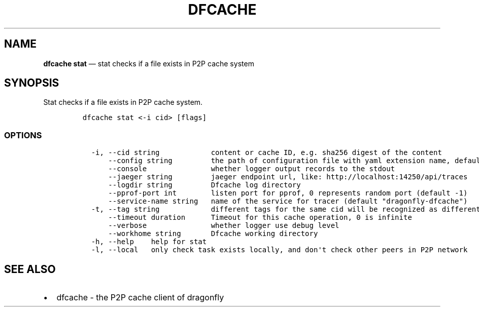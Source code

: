 .\" Automatically generated by Pandoc 2.13
.\"
.TH "DFCACHE" "1" "" "Version v2.0.9" "Frivolous \[lq]Dfcache\[rq] Documentation"
.hy
.SH NAME
.PP
\f[B]dfcache stat\f[R] \[em] stat checks if a file exists in P2P cache
system
.SH SYNOPSIS
.PP
Stat checks if a file exists in P2P cache system.
.IP
.nf
\f[C]
dfcache stat <-i cid> [flags]
\f[R]
.fi
.SS OPTIONS
.IP
.nf
\f[C]
  -i, --cid string            content or cache ID, e.g. sha256 digest of the content
      --config string         the path of configuration file with yaml extension name, default is /etc/dragonfly/dfcache.yaml, it can also be set by env var: DFCACHE_CONFIG
      --console               whether logger output records to the stdout
      --jaeger string         jaeger endpoint url, like: http://localhost:14250/api/traces
      --logdir string         Dfcache log directory
      --pprof-port int        listen port for pprof, 0 represents random port (default -1)
      --service-name string   name of the service for tracer (default \[dq]dragonfly-dfcache\[dq])
  -t, --tag string            different tags for the same cid will be recognized as different  files in P2P network
      --timeout duration      Timeout for this cache operation, 0 is infinite
      --verbose               whether logger use debug level
      --workhome string       Dfcache working directory
  -h, --help    help for stat
  -l, --local   only check task exists locally, and don\[aq]t check other peers in P2P network
\f[R]
.fi
.SH SEE ALSO
.IP \[bu] 2
dfcache - the P2P cache client of dragonfly

